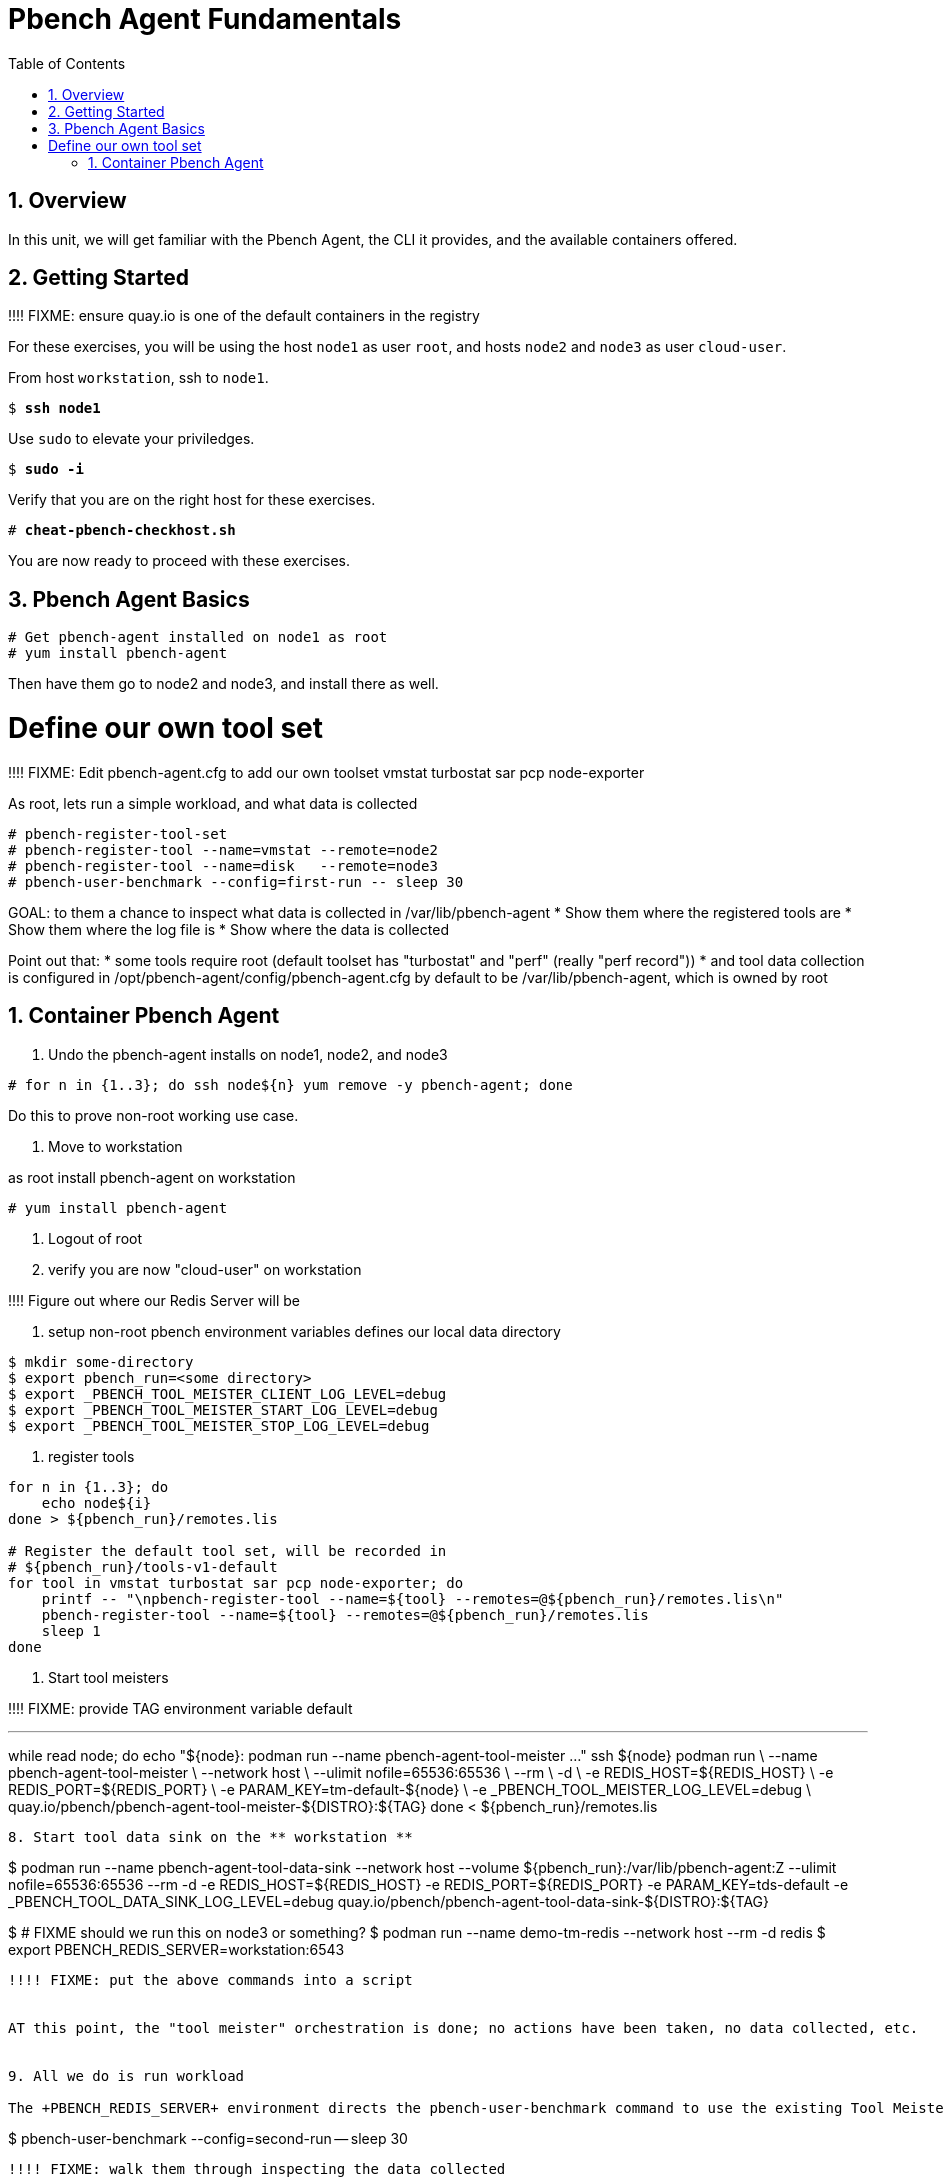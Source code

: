 :sectnums:
:sectnumlevels: 3
:markup-in-source: verbatim,attributes,quotes
ifdef::env-github[]
:tip-caption: :bulb:
:note-caption: :information_source:
:important-caption: :heavy_exclamation_mark:
:caution-caption: :fire:
:warning-caption: :warning:
endif::[]

:toc:
:toclevels: 1

= Pbench Agent Fundamentals

== Overview

In this unit, we will get familiar with the Pbench Agent, the CLI it provides, and the available containers offered.  

== Getting Started

!!!! FIXME: ensure quay.io is one of the default containers in the registry

For these exercises, you will be using the host `node1` as user `root`, and hosts `node2` and `node3` as user `cloud-user`.

From host `workstation`, ssh to `node1`.

[bash,options="nowrap",subs="{markup-in-source}"]
----
$ *ssh node1*
----

Use `sudo` to elevate your priviledges.

[bash,options="nowrap",subs="{markup-in-source}"]
----
$ *sudo -i*
----

Verify that you are on the right host for these exercises.

[bash,options="nowrap",subs="{markup-in-source}"]
----
# *cheat-pbench-checkhost.sh*
----

You are now ready to proceed with these exercises.

== Pbench Agent Basics

----
# Get pbench-agent installed on node1 as root
# yum install pbench-agent 
----

Then have them go to node2 and node3, and install there as well.

# Define our own tool set

!!!! FIXME: Edit pbench-agent.cfg to add our own toolset
vmstat turbostat sar pcp node-exporter

As root, lets run a simple workload, and what data is collected
----
# pbench-register-tool-set
# pbench-register-tool --name=vmstat --remote=node2
# pbench-register-tool --name=disk   --remote=node3
# pbench-user-benchmark --config=first-run -- sleep 30
----

GOAL: to them a chance to inspect what data is collected in /var/lib/pbench-agent
 * Show them where the registered tools are
 * Show them where the log file is
 * Show where the data is collected
 
Point out that:
 * some tools require root (default toolset has "turbostat" and "perf" (really "perf record"))
 * and tool data collection is configured in /opt/pbench-agent/config/pbench-agent.cfg by default to be /var/lib/pbench-agent, which is owned by root


== Container Pbench Agent

1. Undo the pbench-agent installs on node1, node2, and node3
----
# for n in {1..3}; do ssh node${n} yum remove -y pbench-agent; done
----

Do this to prove non-root working use case.

2. Move to workstation

as root install pbench-agent on workstation

----
# yum install pbench-agent
----

3. Logout of root

4. verify you are now "cloud-user" on workstation

!!!!  Figure out where our Redis Server will be

5. setup non-root pbench environment variables
    defines our local data directory

----
$ mkdir some-directory
$ export pbench_run=<some directory>
$ export _PBENCH_TOOL_MEISTER_CLIENT_LOG_LEVEL=debug
$ export _PBENCH_TOOL_MEISTER_START_LOG_LEVEL=debug
$ export _PBENCH_TOOL_MEISTER_STOP_LOG_LEVEL=debug
----
    
6. register tools

----
for n in {1..3}; do
    echo node${i}
done > ${pbench_run}/remotes.lis

# Register the default tool set, will be recorded in
# ${pbench_run}/tools-v1-default
for tool in vmstat turbostat sar pcp node-exporter; do
    printf -- "\npbench-register-tool --name=${tool} --remotes=@${pbench_run}/remotes.lis\n"
    pbench-register-tool --name=${tool} --remotes=@${pbench_run}/remotes.lis
    sleep 1
done
----

7. Start tool meisters

!!!! FIXME: provide TAG environment variable default

---
while read node; do
    echo "${node}: podman run --name pbench-agent-tool-meister ..."
    ssh ${node} podman run \
        --name pbench-agent-tool-meister \
        --network host \
        --ulimit nofile=65536:65536 \
        --rm \
        -d \
        -e REDIS_HOST=${REDIS_HOST} \
        -e REDIS_PORT=${REDIS_PORT} \
        -e PARAM_KEY=tm-default-${node} \
        -e _PBENCH_TOOL_MEISTER_LOG_LEVEL=debug \
        quay.io/pbench/pbench-agent-tool-meister-${DISTRO}:${TAG}
done < ${pbench_run}/remotes.lis
----

8. Start tool data sink on the ** workstation **

----
$ podman run --name pbench-agent-tool-data-sink --network host --volume ${pbench_run}:/var/lib/pbench-agent:Z --ulimit nofile=65536:65536 --rm -d -e REDIS_HOST=${REDIS_HOST} -e REDIS_PORT=${REDIS_PORT} -e PARAM_KEY=tds-default -e _PBENCH_TOOL_DATA_SINK_LOG_LEVEL=debug quay.io/pbench/pbench-agent-tool-data-sink-${DISTRO}:${TAG}
----

----
$ # FIXME should we run this on node3 or something?
$ podman run --name demo-tm-redis --network host --rm -d redis
$ export PBENCH_REDIS_SERVER=workstation:6543
----

!!!! FIXME: put the above commands into a script


AT this point, the "tool meister" orchestration is done; no actions have been taken, no data collected, etc.


9. All we do is run workload

The +PBENCH_REDIS_SERVER+ environment directs the pbench-user-benchmark command to use the existing Tool Meister orchestration we have performed.

----
$ pbench-user-benchmark --config=second-run -- sleep 30
----

!!!! FIXME: walk them through inspecting the data collected

Where is your data?



STRETCH GOAL: run redis server on one of the nodes instead
STRETCH GOAL: run the tool data sink on one of the nodes
STRETCH GOAL: run a tool meister on the workstation
STRETCH GOAL: run a user workload




== Visualizing Prometheus/PCP metrics

2. using live metrics visuals in Grafana for PCP and pbench
3. visualizing previous captured metrics for PCP and pbench

[discrete]
== Additional Reference Materials

    * link:https://www.redhat.com/en/blog/introducing-red-hat-universal-base-image[Introducing the Red Hat Universal Base Image - Scott McCarty]
    * link:https://developers.redhat.com/blog/2019/04/25/podman-basics-cheat-sheet/[Podman Basics Cheat Sheet - Doug Tidwell]
    * link:https://developers.redhat.com/blog/2018/11/20/buildah-podman-containers-without-daemons/[Containers without daemons: Podman and Buildah available in RHEL 7.6 and RHEL 8 Beta - Tom Sweeney]

[discrete]
== End of Unit

ifdef::env-github[]
link:../RHEL8-Workshop.adoc#toc[Return to TOC]
endif::[]

////
Always end files with a blank line to avoid include problems.
////
